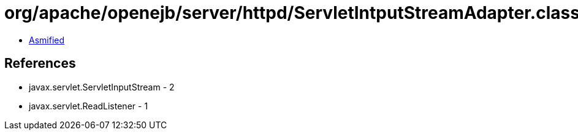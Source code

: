 = org/apache/openejb/server/httpd/ServletIntputStreamAdapter.class

 - link:ServletIntputStreamAdapter-asmified.java[Asmified]

== References

 - javax.servlet.ServletInputStream - 2
 - javax.servlet.ReadListener - 1
